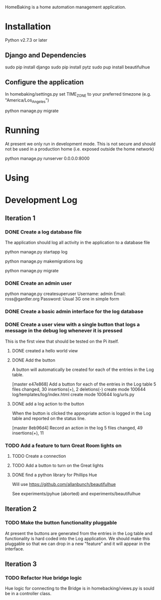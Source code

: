 HomeBaking is a home automation management application.

* Installation

Python v2.7.3 or later

** Django and Dependencies

sudo pip install django
sudo pip install pytz
sudo pup install beautifulhue

** Configure the application

In homebaking/settings.py set TIME_ZONE to your preferred timezone
(e.g. "America/Los_Angeles")

python manage.py migrate

* Running

At present we only run in development mode. This is not secure and
should not be used in a production home (i.e. exposed outside the home network)

python manage.py runserver 0.0.0.0:8000

* Using

* Development Log
** Iteration 1
*** DONE Create a log database file

The application should log all activity in the application to a database file

python manage.py startapp log

python manage.py makemigrations log

python manage.py migrate

*** DONE Create an admin user

python manage.py createsuperuser
Username: admin
Email: ross@gardler.org
Password: Usual 3G one in simple form

*** DONE Create a basic admin interface for the log database
*** DONE Create a user view with a single button that logs a message in the debug log whenever it is pressed

This is the first view that should be tested on the Pi itself.

**** DONE created a hello world view
**** DONE Add the button

A button will automatically be created for each of the entries in the
Log table.

[master e47e868] Add a button for each of the entries in the Log table
 5 files changed, 30 insertions(+), 2 deletions(-)
 create mode 100644 log/templates/log/index.html
 create mode 100644 log/urls.py

**** DONE add a log action to the button

When the button is clicked the appropriate action is logged in the Log
table and reported on the status line.

[master 8eb96d4] Record an action in the log
 5 files changed, 49 insertions(+), 11 

*** TODO Add a feature to turn Great Room lights on

**** TODO Create a connection


**** TODO Add a button to turn on the Great lights

**** DONE find a python library for Phillips Hue

Will use https://github.com/allanbunch/beautifulhue

See experiments/pyhue (aborted) and experiments/beautifulhue

** Iteration 2
*** TODO Make the button functionality pluggable
At present the buttons are generated from the entries in the Log table
and functionality is hard coded into the Log application. We should
make this pluggable so that we can drop in a new "feature" and it will
appear in the interface.

** Iteration 3
*** TODO Refactor Hue bridge logic

Hue logic for connecting to the Bridge is in homebacking/views.py is
sould be in a controller class.
